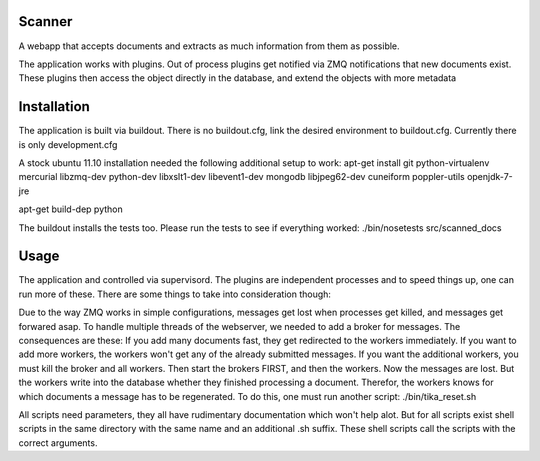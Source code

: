 Scanner
=======

A webapp that accepts documents and extracts as much information from them
as possible.

The application works with plugins. Out of process plugins get notified via
ZMQ notifications that new documents exist. These plugins then access the
object directly in the database, and extend the objects with more metadata

Installation
============
The application is built via buildout. There is no buildout.cfg, link
the desired environment to buildout.cfg. Currently there is only development.cfg

A stock ubuntu 11.10 installation needed the following additional setup to
work:
apt-get install git python-virtualenv mercurial libzmq-dev python-dev libxslt1-dev libevent1-dev mongodb libjpeg62-dev cuneiform poppler-utils openjdk-7-jre



apt-get build-dep python

The buildout installs the tests too. Please run the tests to see if everything
worked:
./bin/nosetests src/scanned_docs

Usage
=====
The application and controlled via supervisord. The plugins are independent
processes and to speed things up, one can run more of these.
There are some things to take into consideration though:

Due to the way ZMQ works in simple configurations, messages get lost when
processes get killed, and messages get forwared asap.
To handle multiple threads of the webserver, we needed to add a broker for
messages.
The consequences are these:
If you add many documents fast, they get redirected to the workers immediately.
If you want to add more workers, the workers won't get any of the already
submitted messages. If you want the additional workers, you must kill the
broker and all workers. Then start the brokers FIRST, and then the workers.
Now the messages are lost. But the workers write into the database whether they
finished processing a document. Therefor, the workers knows for which documents
a message has to be regenerated.
To do this, one must run another script: ./bin/tika_reset.sh

All scripts need parameters, they all have rudimentary documentation which
won't help alot. But for all scripts exist shell scripts in the same directory
with the same name and an additional .sh suffix. These shell scripts call
the scripts with the correct arguments.

